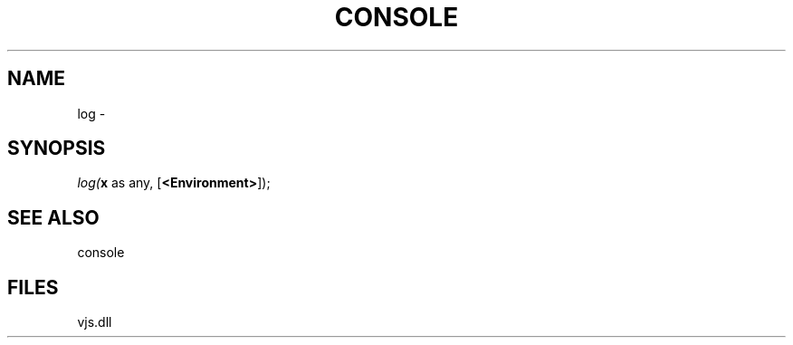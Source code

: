 .\" man page create by R# package system.
.TH CONSOLE 1 2000-Jan "log" "log"
.SH NAME
log \- 
.SH SYNOPSIS
\fIlog(\fBx\fR as any, 
[\fB<Environment>\fR]);\fR
.SH SEE ALSO
console
.SH FILES
.PP
vjs.dll
.PP

